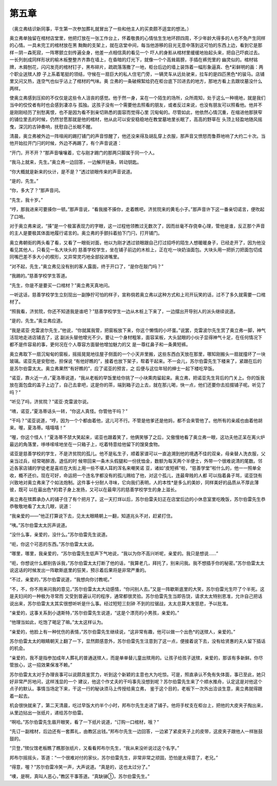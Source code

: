 第五章
======

（奥立弗结识新同事，平生第一次参加葬礼就冒出了一些和他主人的买卖颇不适宜的想法。）

奥立弗单独留在棺材店堂里，他把灯放在一张工作台上，怀着敬畏的心情怯生生地环顾四周，不少年龄大得多的人也不免产生同样的心情。一具未完工的棺材放在黑 黝黝的支架上，就在店堂中间，每当他游移的目光无意中落到这可怕的东西上边，看到它是那样－阴－森死寂，一阵寒颤立刻传遍全身，他差一点相信真的看见一个 吓人的身影从棺材里缓缓地抬起头来，把自己吓疯过去。一长列剖成同样形状的榆木板整整齐齐靠在墙上，在昏暗的灯光下，就像一个个高耸肩膀，手插在裤兜里的 幽灵似的。棺材铭牌，木屑刨花，闪闪发亮的棺材钉子，黑布碎片，疏疏落落撒了一地，柜台后边的墙上装饰着一幅形象逼真、色*彩鲜明的画：两个职业送殡人脖 子上系着笔挺的领结，守候在一扇巨大的私人住宅门旁，一辆灵车从远处驶来，拉车的是四匹黑色*的骏马。店铺里又问又热，连空气也似乎沾上了棺材的气味。奥 立弗的一条破棉絮给扔在柜台底下凹进去的地方，那地方看上去跟坟墓没什么两样。

使奥立弗感到压抑的不仅仅是这些令人沮丧的感觉。他于然一身，呆在一个陌生的场所，众所周知，处于这么一种境地，就是我们当中的佼佼者有时也会感到凄凉与 孤独。这孩子没有一个需要他去照看的朋友，或者反过来说，也没有朋友可以照看他。他并不是刚刚经历了别愁离恨，也不是因为看不到亲切熟悉的面容而觉得心里 沉甸甸的。尽管如此，他依然心情沉重，在缩进他那狭窄的铺位里去的时候，仍然甘愿那就是他的棺材，他从此可以安安稳稳地在教堂墓地里长眠了，高高的野草在 头顶上轻盈地随风摇曳，深沉的古钟奏响，抚慰自己长眠不醒。

清晨，奥立弗被外边一阵喧闹的踢打铺门的声音惊醒了，他还没来得及胡乱穿上衣服，那声音又愤怒而鲁莽地响了大约二十次。当他开始拉开门闩的时候，外边不再踢了，有个声音说道：

“开门，开不开？”那声音嚷嚷着，它与刚才踢门的那两只脚属于同一个人。

“我马上就来，先生。”奥立弗一边回答，一边解开链条，转动钥匙。

“你大概就是新来的伙计，是不是？”透过锁眼传来的声音说道。

“是的，先生。”

“你，多大了？”那声音问。

“先生，我十岁。”

“哼，那我进来可要揍你一顿。”那声音说，“看我接不揍你，走着瞧吧，济贫院来的黄毛小子。”那声音许下这一番亲切诺言，便吹起了口哨。

对于奥立弗来说，“揍”是一个极富表现力的字眼，这一过程他领教过无数次了，因而丝毫不存侥幸心理，管他是谁，反正那个声音的主人是要极其体面地履行诺言的。奥立弗的手颤抖着拍下门闩，打开铺门。

奥立弗朝街的两头看了看，又看了一眼街对面，他以为刚才透过锁眼跟自己打过招呼的陌生人想暖暖身子，已经走开了，因为他没看见其他人，只看见一名大块头的 慈善学校学生，坐在铺子前边的木桩上，正在吃一块奶油面包。大块头用一把折刀把面包切成同嘴巴差不多大小的楔形，又异常灵巧地全部投进嘴里。

“对不起，先生，”奥立弗见没有别的客人露面，终于开口了，“是你在敲门吗？”

“我踢的。”慈善学校学生答道。

“先生，你是不是要买一口棺材？”奥立弗天真地问。

一听这话，慈善学校学生立刻现出一副狰狞可怕的样子，宣称倘若奥立弗以这种方式和上司开玩笑的话，过不了多久就需要一口棺材了。

“照我看，济贫院，你还不知道我是谁吧？”慈善学校学生一边从木桩上下来了，一边摆出开导别人的派头继续说道。

“是的，先生。”奥立弗应道。

“我是诺亚·克雷波尔先生，”他说，“你就属我管，把窗板放下来，你这个懒惰的小坏蛋。”说罢，克雷波尔先生赏了奥立弗一脚，神气活现地走进店铺去了，这 副派头替他增光不少。要让一个身材粗笨，面容呆板，大头鼠眼的小伙子显得神气十足，在任何情况下都不是件容易的事，更何况在个人尊容方面替他增加魅力的又 是一尊红鼻子和一条黄短裤。

奥立弗取下一扇沉甸甸的窗板，摇摇晃晃地往屋子侧面的一个小天井里搬，这些东西白天放在那里，哪知刚搬头一扇就撞坏了一块玻璃。诺亚先是安慰他，担保说 “有他好瞧的”，接着也放下架子，帮着干起来。不一会儿，苏尔伯雷先生下楼来了，紧跟在后的是苏尔伯雷太太。奥立弗果然“有好瞧的”，应了诺亚的预言，之 后便与这位年轻的绅士一起下楼吃早饭。

“诺亚，靠火近一点，”夏洛蒂说道，“我从老板的早饭里给你挑了一小块熏肉留起来。奥立弗，把诺亚先生背后的门关上。你的饭我放在面包盘的盖子上边了，自己去拿吧，这是你的茶，端到箱子边上去，就在那儿喝，快一点，他们还要你去拾掇铺子呢。听见了吗？”

“听见了吗，济贫院？”诺亚·克雷波尔说。

“唷，诺亚，”夏洛蒂话头一转，“你这人真怪。你管他干吗？”

“干吗？”诺亚说道，“哼，因为一个个都由着他，这儿可不行。不管是他爹还是他妈，都不会来管他了。他所有的亲戚也由着他胡来。喔，夏洛蒂。嘻嘻嘻！”

“喔，你这个怪人！”夏洛蒂不禁大笑起来，诺亚也跟着笑了，他俩笑够了之后，又傲慢地看了奥立弗一眼，这功夫他正呆在离火炉最远的角落里，哆哆嗦嗦地坐在一只箱子上，吃着特意给他留下的馊臭食物。

诺亚是慈善学校的学生，不是济贫院的孤儿。他不是私生子，顺着家谱可以一直追溯到他的境遇不佳的双亲，母亲替人洗衣服，父亲当过兵，经常喝醉酒，退伍的时 候带回来一条木头假腿和一份抚恤金，数额为每天两个半便士，外带一个很难说清的尾数。邻近各家店铺的学徒老是喜欢在大街上用一些不堪人耳的浑名来嘲笑诺 亚，诸如“皮短裤”啦，“慈善学堂”啦什么的，他一一照单全收，概不还价。现在可好，命运把一个连名字都没有的孤儿赐给了他，对这个孤儿，连最卑贱的人都 可以指着鼻子骂，诺亚饶有兴致地对奥立弗来了个如法炮制。这件事十分耐人寻味，它向我们表明，人的本性*是多么的美妙，同样美好的品质从不厚此薄彼，既可 以在最出色*的君子身上发扬，又可以在最卑污的慈善学校学生的身上滋长。

奥立弗在殡葬承办人的铺子住了有个把月了。这一天打烊以后，苏尔伯雷夫妇正在店堂后边的小休息室里吃晚饭，苏尔伯雷先生恭恭敬敬地看了太太几眼，说道：

“我亲爱的——”他正打算说下去，见太太眼睛朝上一翻，知道兆头不对，赶紧打住。

“咦。”苏尔伯雷太太厉声说道。

“没什么事，亲爱的，没什么。”苏尔伯雷先生说道。

“呃，你这个可恶的东西。”苏尔伯雷太太说。

“哪里，哪里，我亲爱的，“苏尔伯雷先生低声下气地说，“我以为你不高兴听呢，亲爱的。我只是想说……”

“呃，你想说什么都别告诉我，”苏尔伯雷太太打断了他的话，“我算老几，拜托了，别来问我。我不想插手你的秘密。”苏尔伯雷太太说这话的时候发出一阵歇斯底里的狂笑，预示着后果将是非常严重的。

“不过，亲爱的，”苏尔伯雷说道，“我想向你讨教呢。”

“不，不，你不用来问我的意见，”苏尔伯雷太太大动感情，“你问别人去。”又是一阵歇斯底里的大笑，苏尔伯雷光生吓了个半死。这是夫妇间的一种极为寻常而 又受到普遍认可的程序，通常都很灵验。苏尔伯雷先生当即告饶，请求太太特别恩准，允许自己把话说出来，苏尔伯雷太太其实很想听听是什么事。经过短短三刻钟 不到的拉锯战，太太总算大发慈悲，予以批准。

“亲爱的，这事关系到小退斯特，”苏尔伯雷先生说道，“这是个漂亮的小男孩，亲爱的。”

“他理当如此，吃饱了喝足了嘛。”太太这样认为。

“亲爱的，他脸上有一种忧伤的表情，”苏尔伯雷先生继续说，“这非常有趣，他可以做一个出色*的送殡人，亲爱的。”

苏尔伯雷太太的眼睛朝天上翻了一下，显然颇感意外，苏尔伯雷先生注意到了这一点，便接着说下去，没有给贤惠的夫人留下插话的机会。

“亲爱的，我不是指参加成年人葬礼的普通送殡人，而是单单替儿童出殡用的。让孩子给孩子送殡，亲爱的，那该有多新鲜。你尽管放心，这一招效果保准不赖。”

苏尔伯雷太太对于办理丧事可以说颇具鉴赏力，听到这个新颖的主意也大为吃惊。可是，照直承认不免有失体面，事已至此，她只好非常严厉地问，这样浅显的一个 建议，他这个作丈夫的干吗事先没想到呢？苏尔伯雷先生来了个顺水推舟，认定这是对他这个点子的默认。事情当场定下来，干这一行的秘诀须马上传授给奥立弗， 鉴于这个目的，老板下一次外出洽谈生意，奥立弗就得跟着一起去。

机会很快就来了，第二天清晨，吃过早饭大约半个小时，邦布尔先生走进了铺子。他将手杖支在柜台上，把他的大皮夹子掏出来，从里边拈出一张纸片，递给苏尔伯雷。

“啊哈。”苏尔伯雷先生眉开眼笑，看了一下纸片说道，“订购一口棺材，哦？”

“先订一副棺材，后边还有一套葬礼，由教区出钱。”邦布尔先生一边回答，一边紧了紧皮夹子上的皮带，这皮夹子跟他人一样胀鼓鼓的。

“贝登，”殡仪馆老板瞧了瞧那张纸片，又看看邦布尔先生，“我从来没听说过这个名字。”

邦布尔摇摇头，答道：“一个很难对付的家伙，苏尔伯雷先生，非常非常之顽固，恐怕是太得意了，老兄。”

“得意，喔？”苏尔伯雷冷笑一声，大声说道。“真是的，这也太过分了。”

“噢，是啊，真叫人恶心，”教区干事答道。“真缺锑①，苏尔伯雷先生。”

